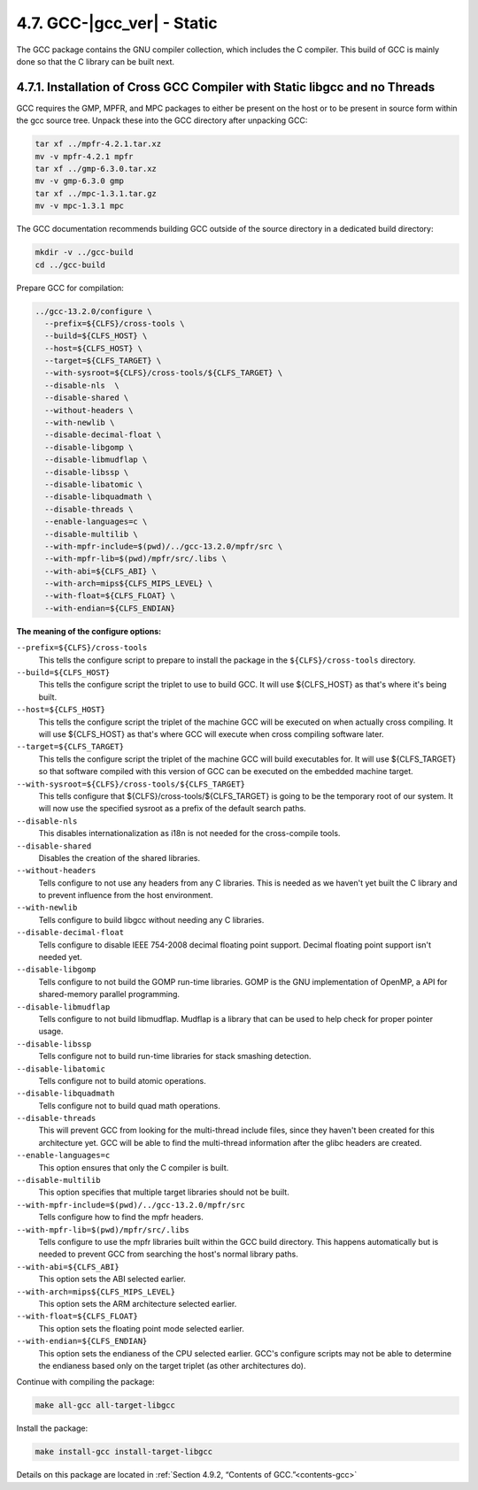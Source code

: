 4.7. GCC-|gcc_ver| - Static
===========================

The GCC package contains the GNU compiler collection, which includes the C compiler. This build of GCC is mainly done so that the C library can be built next.

4.7.1. Installation of Cross GCC Compiler with Static libgcc and no Threads
---------------------------------------------------------------------------

GCC requires the GMP, MPFR, and MPC packages to either be present on the host or to be present in source form within the gcc source tree. 
Unpack these into the GCC directory after unpacking GCC:

.. code-block:: shell

    tar xf ../mpfr-4.2.1.tar.xz
    mv -v mpfr-4.2.1 mpfr
    tar xf ../gmp-6.3.0.tar.xz
    mv -v gmp-6.3.0 gmp
    tar xf ../mpc-1.3.1.tar.gz
    mv -v mpc-1.3.1 mpc

The GCC documentation recommends building GCC outside of the source directory in a dedicated build directory:

.. code-block:: shell

    mkdir -v ../gcc-build
    cd ../gcc-build

Prepare GCC for compilation:

.. code-block:: shell

  ../gcc-13.2.0/configure \
    --prefix=${CLFS}/cross-tools \
    --build=${CLFS_HOST} \
    --host=${CLFS_HOST} \
    --target=${CLFS_TARGET} \
    --with-sysroot=${CLFS}/cross-tools/${CLFS_TARGET} \
    --disable-nls  \
    --disable-shared \
    --without-headers \
    --with-newlib \
    --disable-decimal-float \
    --disable-libgomp \
    --disable-libmudflap \
    --disable-libssp \
    --disable-libatomic \
    --disable-libquadmath \
    --disable-threads \
    --enable-languages=c \
    --disable-multilib \
    --with-mpfr-include=$(pwd)/../gcc-13.2.0/mpfr/src \
    --with-mpfr-lib=$(pwd)/mpfr/src/.libs \
    --with-abi=${CLFS_ABI} \
    --with-arch=mips${CLFS_MIPS_LEVEL} \
    --with-float=${CLFS_FLOAT} \
    --with-endian=${CLFS_ENDIAN}


**The meaning of the configure options:**

``--prefix=${CLFS}/cross-tools``
    This tells the configure script to prepare to install the package in the ``${CLFS}/cross-tools`` directory.

``--build=${CLFS_HOST}``
    This tells the configure script the triplet to use to build GCC. It will use ${CLFS_HOST} as that's where it's being built.

``--host=${CLFS_HOST}``
    This tells the configure script the triplet of the machine GCC will be executed on when actually cross compiling. It will use ${CLFS_HOST} as that's where GCC will execute when cross compiling software later.

``--target=${CLFS_TARGET}``
    This tells the configure script the triplet of the machine GCC will build executables for. It will use ${CLFS_TARGET} so that software compiled with this version of GCC can be executed on the embedded machine target.

``--with-sysroot=${CLFS}/cross-tools/${CLFS_TARGET}``
    This tells configure that ${CLFS}/cross-tools/${CLFS_TARGET} is going to be the temporary root of our system. 
    It will now use the specified sysroot as a prefix of the default search paths.

``--disable-nls``
    This disables internationalization as i18n is not needed for the cross-compile tools.

``--disable-shared``
    Disables the creation of the shared libraries.

``--without-headers``
    Tells configure to not use any headers from any C libraries. This is needed as we haven't yet built the C library and to prevent influence from the host environment.

``--with-newlib``
    Tells configure to build libgcc without needing any C libraries.

``--disable-decimal-float``
    Tells configure to disable IEEE 754-2008 decimal floating point support. Decimal floating point support isn't needed yet.

``--disable-libgomp``
    Tells configure to not build the GOMP run-time libraries. GOMP is the GNU implementation of OpenMP, a API for shared-memory parallel programming.

``--disable-libmudflap``
    Tells configure to not build libmudflap. Mudflap is a library that can be used to help check for proper pointer usage.

``--disable-libssp``
    Tells configure not to build run-time libraries for stack smashing detection.

``--disable-libatomic``
    Tells configure not to build atomic operations.

``--disable-libquadmath``
    Tells configure not to build quad math operations.

``--disable-threads``
    This will prevent GCC from looking for the multi-thread include files, since they haven't been created for this architecture yet. GCC will be able to find the multi-thread information after the glibc headers are created.

``--enable-languages=c``
    This option ensures that only the C compiler is built.

``--disable-multilib``
    This option specifies that multiple target libraries should not be built.

``--with-mpfr-include=$(pwd)/../gcc-13.2.0/mpfr/src``
    Tells configure how to find the mpfr headers.

``--with-mpfr-lib=$(pwd)/mpfr/src/.libs``
    Tells configure to use the mpfr libraries built within the GCC build directory. This happens automatically but is needed to prevent GCC from searching the host's normal library paths.

``--with-abi=${CLFS_ABI}``
    This option sets the ABI selected earlier.

``--with-arch=mips${CLFS_MIPS_LEVEL}``
    This option sets the ARM architecture selected earlier. 

``--with-float=${CLFS_FLOAT}``
    This option sets the floating point mode selected earlier.

``--with-endian=${CLFS_ENDIAN}``
    This option sets the endianess of the CPU selected earlier. GCC's configure scripts may not be able to determine the endianess based only 
    on the target triplet (as other architectures do). 


Continue with compiling the package:

.. code-block:: shell

    make all-gcc all-target-libgcc

Install the package:

.. code-block:: shell

    make install-gcc install-target-libgcc

Details on this package are located in :ref:`Section 4.9.2, “Contents of GCC.”<contents-gcc>`
